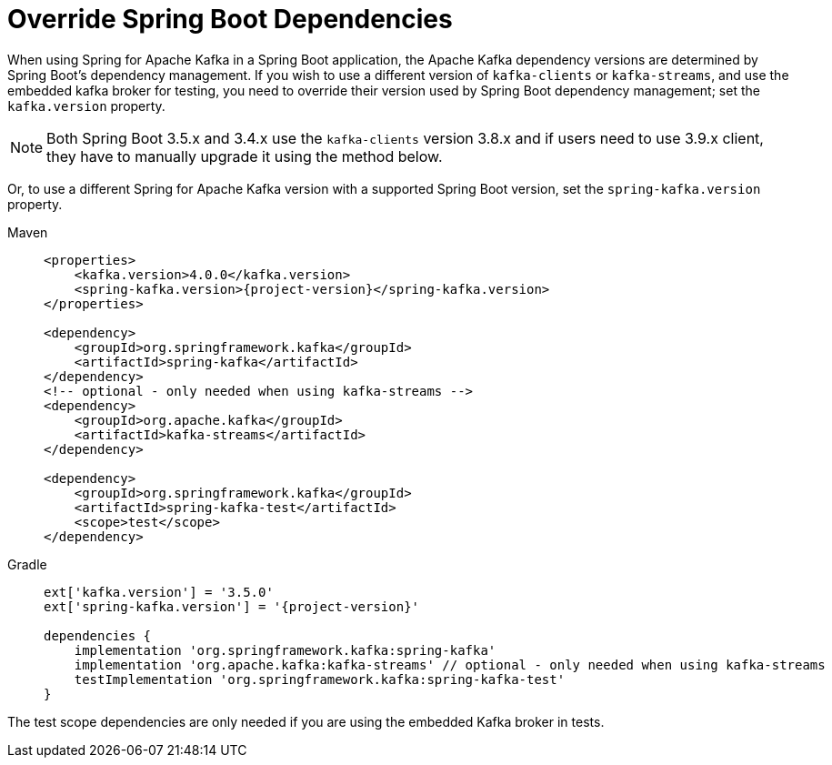 [[update-deps]]
= Override Spring Boot Dependencies

When using Spring for Apache Kafka in a Spring Boot application, the Apache Kafka dependency versions are determined by Spring Boot's dependency management.
If you wish to use a different version of `kafka-clients` or `kafka-streams`, and use the embedded kafka broker for testing, you need to override their version used by Spring Boot dependency management; set the `kafka.version` property.

NOTE: Both Spring Boot 3.5.x and 3.4.x use the `kafka-clients` version 3.8.x and if users need to use 3.9.x client, they have to manually upgrade it using the method below.

Or, to use a different Spring for Apache Kafka version with a supported Spring Boot version, set the `spring-kafka.version` property.

[tabs]
======
Maven::
+
[source, xml, subs="+attributes", role="primary"]
----
<properties>
    <kafka.version>4.0.0</kafka.version>
    <spring-kafka.version>{project-version}</spring-kafka.version>
</properties>

<dependency>
    <groupId>org.springframework.kafka</groupId>
    <artifactId>spring-kafka</artifactId>
</dependency>
<!-- optional - only needed when using kafka-streams -->
<dependency>
    <groupId>org.apache.kafka</groupId>
    <artifactId>kafka-streams</artifactId>
</dependency>

<dependency>
    <groupId>org.springframework.kafka</groupId>
    <artifactId>spring-kafka-test</artifactId>
    <scope>test</scope>
</dependency>
----

Gradle::
+
[source, groovy, subs="+attributes", role="secondary"]
----
ext['kafka.version'] = '3.5.0'
ext['spring-kafka.version'] = '{project-version}'

dependencies {
    implementation 'org.springframework.kafka:spring-kafka'
    implementation 'org.apache.kafka:kafka-streams' // optional - only needed when using kafka-streams
    testImplementation 'org.springframework.kafka:spring-kafka-test'
}
----
======

The test scope dependencies are only needed if you are using the embedded Kafka broker in tests.
